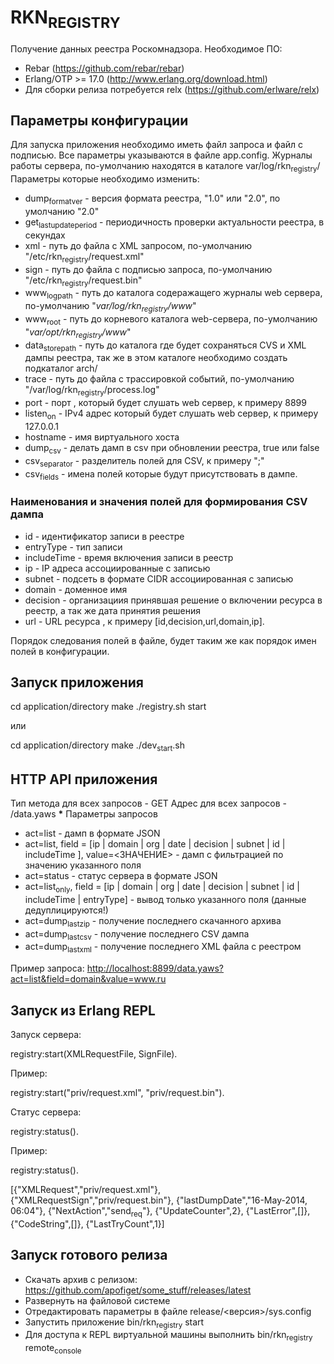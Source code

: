 * RKN_REGISTRY
    Получение данных реестра Роскомнадзора.
    Необходимое ПО:
    * Rebar (https://github.com/rebar/rebar)
    * Erlang/OTP >= 17.0 (http://www.erlang.org/download.html)
    * Для сборки релиза потребуется relx (https://github.com/erlware/relx)

** Параметры конфигурации
    Для запуска приложения необходимо иметь файл запроса и файл с подписью.
    Все параметры указываются в файле app.config. Журналы работы сервера, 
    по-умолчанию находятся в каталоге var/log/rkn_registry/
    Параметры которые необходимо изменить:
    * dump_format_ver - версия формата реестра, "1.0" или "2.0", по умолчанию "2.0"
    * get_last_update_period - периодичность проверки актуальности реестра, в секундах
    * xml - путь до файла с XML запросом, по-умолчанию "/etc/rkn_registry/request.xml"
    * sign - путь до файла с подписью запроса, по-умолчанию "/etc/rkn_registry/request.bin"
    * www_log_path - путь до каталога содеражащего журналы web сервера, по-умолчанию "/var/log/rkn_registry/www/"
    * www_root - путь до корневого каталога web-сервера, по-умолчанию "/var/opt/rkn_registry/www/"
    * data_store_path - путь до каталога где будет сохраняться CVS и XML дампы реестра, так же в этом каталоге необходимо создать подкаталог arch/
    * trace - путь до файла с трассировкой событий, по-умолчанию "/var/log/rkn_registry/process.log"
    * port - порт , который будет слушать web сервер, к примеру 8899
    * listen_on - IPv4 адрес который будет слушать web сервер, к примеру 127.0.0.1
    * hostname - имя виртуального хоста
    * dump_csv - делать дамп в csv при обновлении реестра, true или false
    * csv_separator - разделитель полей для CSV, к примеру ";"
    * csv_fields - имена полей которые будут присутствовать в дампе. 
  
*** Наименования и значения полей для формирования CSV дампа
	 * id - идентификатор записи в реестре
	 * entryType - тип записи
	 * includeTime - время включения записи в реестр
	 * ip - IP адреса ассоциированные с записью
	 * subnet - подсеть в формате CIDR ассоциированная с записью
	 * domain - доменное имя
	 * decision - организациия принявшая решение о включении ресурса в реестр, а так же дата принятия решения
	 * url - URL ресурса
      , к примеру [id,decision,url,domain,ip].
     Порядок следования полей в файле, будет таким же как порядок имен полей в конфигурации.

** Запуск приложения
   #+BEGIN_EXAMPLE Shell
   cd application/directory
   make
    ./registry.sh start
   #+END_EXAMPLE
   или
   #+BEGIN_EXAMPLE Shell
   cd application/directory
   make
    ./dev_start.sh
   #+END_EXAMPLE

** HTTP API приложения
  Тип метода для всех запросов - GET
  Адрес для всех запросов - /data.yaws
  *** Параметры запросов
	* act=list - дамп в формате JSON
	* act=list, field = [ip | domain | org | date | decision | subnet | id | includeTime ], value=<ЗНАЧЕНИЕ> - дамп с фильтрацией по значению указанного поля
	* act=status - статус сервера в формате JSON
	* act=list_only, field = [ip | domain | org | date | decision | subnet | id | includeTime | entryType] - вывод только указанного поля (данные дедуплицируются!)
	* act=dump_last_zip - получение последнего скачанного архива
	* act=dump_last_csv - получение последнего CSV дампа
	* act=dump_last_xml - получение последнего XML файла с реестром
Пример запроса: http://localhost:8899/data.yaws?act=list&field=domain&value=www.ru

** Запуск из Erlang REPL
   Запуск сервера:
   #+BEGIN_EXAMPLE Erlang
    registry:start(XMLRequestFile, SignFile).
   #+END_EXAMPLE
   Пример:
   #+BEGIN_EXAMPLE Erlang
    registry:start("priv/request.xml", "priv/request.bin").
   #+END_EXAMPLE
   Статус сервера:
   #+BEGIN_EXAMPLE Erlang
    registry:status().
   #+END_EXAMPLE
   Пример:
   #+BEGIN_EXAMPLE Erlang
    registry:status().

    [{"XMLRequest","priv/request.xml"},
     {"XMLRequestSign","priv/request.bin"},
     {"lastDumpDate","16-May-2014, 06:04"},
     {"NextAction","send_req"},
     {"UpdateCounter",2},
     {"LastError",[]},
     {"CodeString",[]},
     {"LastTryCount",1}]
   #+END_EXAMPLE

** Запуск готового релиза
   * Скачать архив с релизом: https://github.com/apofiget/some_stuff/releases/latest
   * Развернуть на файловой системе
   * Отредактировать параметры в файле release/<версия>/sys.config
   * Запустить приложение bin/rkn_registry start
   * Для доступа к REPL виртуальной машины выполнить bin/rkn_registry remote_console

